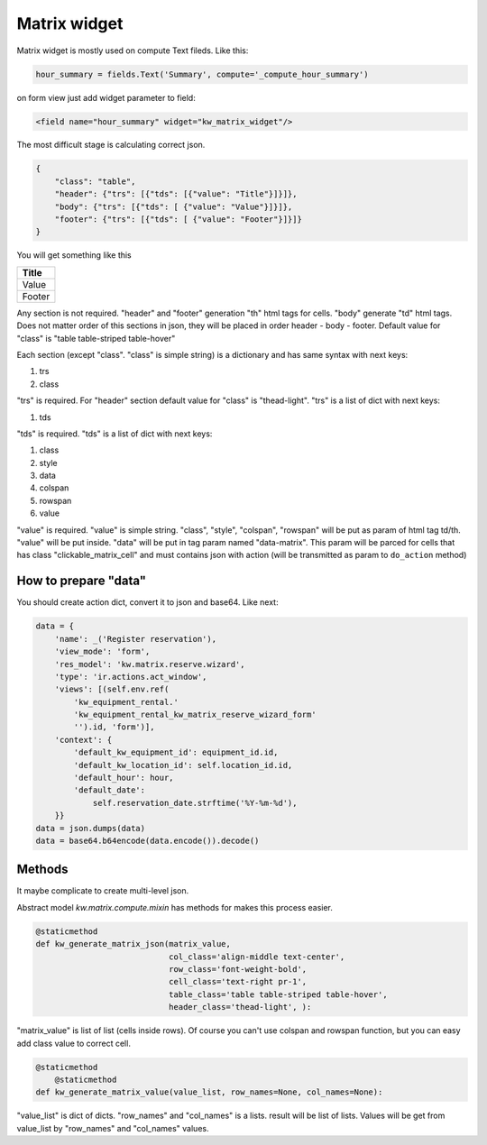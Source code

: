 Matrix widget
=============

Matrix widget is mostly used on compute Text fileds. Like this:

.. code-block:: python

   hour_summary = fields.Text('Summary', compute='_compute_hour_summary')

on form view just add widget parameter to field:

.. code-block:: xml

    <field name="hour_summary" widget="kw_matrix_widget"/>

The most difficult stage is calculating correct json.

.. code-block:: json

    {
        "class": "table",
        "header": {"trs": [{"tds": [{"value": "Title"}]}]},
        "body": {"trs": [{"tds": [ {"value": "Value"}]}]},
        "footer": {"trs": [{"tds": [ {"value": "Footer"}]}]}
    }

You will get something like this

.. table::

    +--------+
    | Title  |
    +========+
    | Value  |
    +--------+
    | Footer |
    +--------+

Any section is not required. "header" and "footer" generation "th" html
tags for cells. "body" generate "td" html tags. Does not matter order of
this sections in json, they will be placed in order header - body - footer.
Default value for "class" is "table table-striped table-hover"

Each section (except "class". "class" is simple string) is a dictionary and
has same syntax with next keys:

#. trs
#. class

"trs" is required. For "header" section default value for "class" is
"thead-light". "trs" is a list of dict with next keys:

#. tds

"tds" is required. "tds" is a list of dict with next keys:

#. class
#. style
#. data
#. colspan
#. rowspan
#. value

"value" is required. "value" is simple string. "class", "style", "colspan",
"rowspan" will be put as param of html tag td/th. "value" will be put inside.
"data" will be put in tag param named "data-matrix". This param will
be parced for cells that has class "clickable_matrix_cell" and must contains
json with action (will be transmitted as param to ``do_action`` method)

How to prepare "data"
"""""""""""""""""""""

You should create action dict, convert it to json and base64. Like next:

.. code-block:: python

    data = {
        'name': _('Register reservation'),
        'view_mode': 'form',
        'res_model': 'kw.matrix.reserve.wizard',
        'type': 'ir.actions.act_window',
        'views': [(self.env.ref(
            'kw_equipment_rental.'
            'kw_equipment_rental_kw_matrix_reserve_wizard_form'
            '').id, 'form')],
        'context': {
            'default_kw_equipment_id': equipment_id.id,
            'default_kw_location_id': self.location_id.id,
            'default_hour': hour,
            'default_date':
                self.reservation_date.strftime('%Y-%m-%d'),
        }}
    data = json.dumps(data)
    data = base64.b64encode(data.encode()).decode()


Methods
"""""""

It maybe complicate to create multi-level json.

Abstract model *kw.matrix.compute.mixin* has methods for makes this process
easier.

.. code-block:: python

    @staticmethod
    def kw_generate_matrix_json(matrix_value,
                                col_class='align-middle text-center',
                                row_class='font-weight-bold',
                                cell_class='text-right pr-1',
                                table_class='table table-striped table-hover',
                                header_class='thead-light', ):

"matrix_value" is list of list (cells inside rows). Of course you can't use
colspan and rowspan function, but you can easy add class value to correct cell.

.. code-block:: python

    @staticmethod
        @staticmethod
    def kw_generate_matrix_value(value_list, row_names=None, col_names=None):

"value_list" is dict of dicts. "row_names" and "col_names" is a lists.
result will be list of lists. Values will be get from value_list by
"row_names" and "col_names" values.
